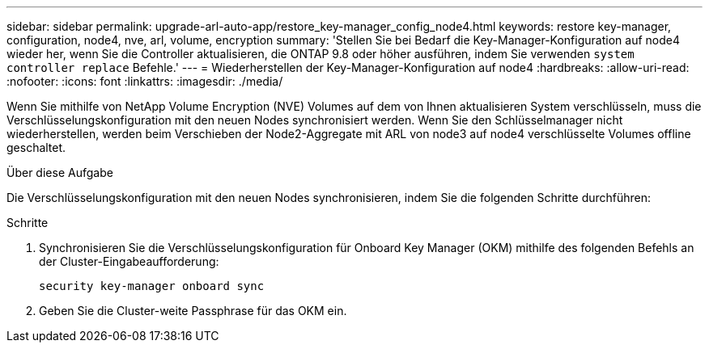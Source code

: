 ---
sidebar: sidebar 
permalink: upgrade-arl-auto-app/restore_key-manager_config_node4.html 
keywords: restore key-manager, configuration, node4, nve, arl, volume, encryption 
summary: 'Stellen Sie bei Bedarf die Key-Manager-Konfiguration auf node4 wieder her, wenn Sie die Controller aktualisieren, die ONTAP 9.8 oder höher ausführen, indem Sie verwenden `system controller replace` Befehle.' 
---
= Wiederherstellen der Key-Manager-Konfiguration auf node4
:hardbreaks:
:allow-uri-read: 
:nofooter: 
:icons: font
:linkattrs: 
:imagesdir: ./media/


[role="lead"]
Wenn Sie mithilfe von NetApp Volume Encryption (NVE) Volumes auf dem von Ihnen aktualisieren System verschlüsseln, muss die Verschlüsselungskonfiguration mit den neuen Nodes synchronisiert werden. Wenn Sie den Schlüsselmanager nicht wiederherstellen, werden beim Verschieben der Node2-Aggregate mit ARL von node3 auf node4 verschlüsselte Volumes offline geschaltet.

.Über diese Aufgabe
Die Verschlüsselungskonfiguration mit den neuen Nodes synchronisieren, indem Sie die folgenden Schritte durchführen:

.Schritte
. Synchronisieren Sie die Verschlüsselungskonfiguration für Onboard Key Manager (OKM) mithilfe des folgenden Befehls an der Cluster-Eingabeaufforderung:
+
`security key-manager onboard sync`

. Geben Sie die Cluster-weite Passphrase für das OKM ein.

